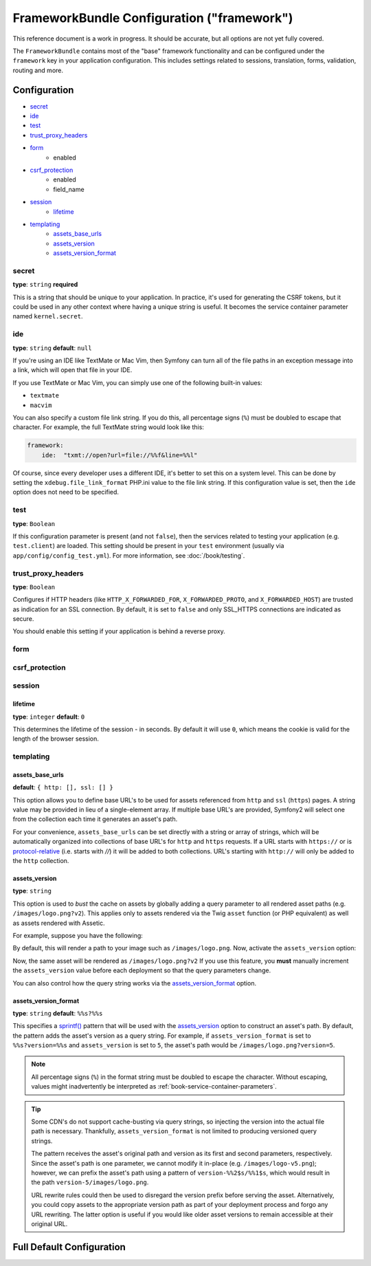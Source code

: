 .. index::
   single: Configuration reference; Framework

FrameworkBundle Configuration ("framework")
===========================================

This reference document is a work in progress. It should be accurate, but
all options are not yet fully covered.

The ``FrameworkBundle`` contains most of the "base" framework functionality
and can be configured under the ``framework`` key in your application configuration.
This includes settings related to sessions, translation, forms, validation,
routing and more.

Configuration
-------------

* `secret`_
* `ide`_
* `test`_
* `trust_proxy_headers`_
* `form`_
    * enabled
* `csrf_protection`_
    * enabled
    * field_name
* `session`_
    * `lifetime`_
* `templating`_
    * `assets_base_urls`_
    * `assets_version`_
    * `assets_version_format`_

secret
~~~~~~

**type**: ``string`` **required**

This is a string that should be unique to your application. In practice,
it's used for generating the CSRF tokens, but it could be used in any other
context where having a unique string is useful. It becomes the service container
parameter named ``kernel.secret``.

ide
~~~

**type**: ``string`` **default**: ``null``

If you're using an IDE like TextMate or Mac Vim, then Symfony can turn all
of the file paths in an exception message into a link, which will open that
file in your IDE.

If you use TextMate or Mac Vim, you can simply use one of the following built-in
values:

* ``textmate``
* ``macvim``

You can also specify a custom file link string. If you do this, all percentage
signs (``%``) must be doubled to escape that character. For example, the
full TextMate string would look like this:

.. code-block:: yaml

    framework:
        ide:  "txmt://open?url=file://%%f&line=%%l"

Of course, since every developer uses a different IDE, it's better to set
this on a system level. This can be done by setting the ``xdebug.file_link_format``
PHP.ini value to the file link string. If this configuration value is set, then
the ``ide`` option does not need to be specified.

.. _reference-framework-test:

test
~~~~

**type**: ``Boolean``

If this configuration parameter is present (and not ``false``), then the
services related to testing your application (e.g. ``test.client``) are loaded.
This setting should be present in your ``test`` environment (usually via
``app/config/config_test.yml``). For more information, see :doc:`/book/testing`.

trust_proxy_headers
~~~~~~~~~~~~~~~~~~~

**type**: ``Boolean``

Configures if HTTP headers (like ``HTTP_X_FORWARDED_FOR``, ``X_FORWARDED_PROTO``, and
``X_FORWARDED_HOST``) are trusted as indication for an SSL connection. By default, it is
set to ``false`` and only SSL_HTTPS connections are indicated as secure.

You should enable this setting if your application is behind a reverse proxy.

.. _reference-framework-form:

form
~~~~

csrf_protection
~~~~~~~~~~~~~~~

session
~~~~~~~

lifetime
........

**type**: ``integer`` **default**: ``0``

This determines the lifetime of the session - in seconds. By default it will use
``0``, which means the cookie is valid for the length of the browser session.

templating
~~~~~~~~~~

assets_base_urls
................

**default**: ``{ http: [], ssl: [] }``

This option allows you to define base URL's to be used for assets referenced
from ``http`` and ``ssl`` (``https``) pages. A string value may be provided in
lieu of a single-element array. If multiple base URL's are provided, Symfony2
will select one from the collection each time it generates an asset's path.

For your convenience, ``assets_base_urls`` can be set directly with a string or
array of strings, which will be automatically organized into collections of base
URL's for ``http`` and ``https`` requests. If a URL starts with ``https://`` or
is `protocol-relative`_ (i.e. starts with `//`) it will be added to both
collections. URL's starting with ``http://`` will only be added to the
``http`` collection.

.. versionadded:: 2.1
    Unlike most configuration blocks, successive values for ``assets_base_urls``
    will overwrite each other instead of being merged. This behavior was chosen
    because developers will typically define base URL's for each environment.
    Given that most projects tend to inherit configurations
    (e.g. ``config_test.yml`` imports ``config_dev.yml``) and/or share a common
    base configuration (i.e. ``config.yml``), merging could yield a set of base
    URL's for multiple environments.

.. _ref-framework-assets-version:

assets_version
..............

**type**: ``string``

This option is used to *bust* the cache on assets by globally adding a query
parameter to all rendered asset paths (e.g. ``/images/logo.png?v2``). This
applies only to assets rendered via the Twig ``asset`` function (or PHP equivalent)
as well as assets rendered with Assetic.

For example, suppose you have the following:

.. configuration-block::

    .. code-block:: html+jinja

        <img src="{{ asset('images/logo.png') }}" alt="Symfony!" />

    .. code-block:: php

        <img src="<?php echo $view['assets']->getUrl('images/logo.png') ?>" alt="Symfony!" />

By default, this will render a path to your image such as ``/images/logo.png``.
Now, activate the ``assets_version`` option:

.. configuration-block::

    .. code-block:: yaml

        # app/config/config.yml
        framework:
            # ...
            templating: { engines: ['twig'], assets_version: v2 }

    .. code-block:: xml

        <!-- app/config/config.xml -->
        <framework:templating assets-version="v2">
            <framework:engine id="twig" />
        </framework:templating>

    .. code-block:: php

        // app/config/config.php
        $container->loadFromExtension('framework', array(
            // ...
            'templating'      => array(
                'engines' => array('twig'),
                'assets_version' => 'v2',
            ),
        ));

Now, the same asset will be rendered as ``/images/logo.png?v2`` If you use
this feature, you **must** manually increment the ``assets_version`` value
before each deployment so that the query parameters change.

You can also control how the query string works via the `assets_version_format`_
option.

assets_version_format
.....................

**type**: ``string`` **default**: ``%%s?%%s``

This specifies a `sprintf()`_ pattern that will be used with the `assets_version`_
option to construct an asset's path. By default, the pattern adds the asset's
version as a query string. For example, if ``assets_version_format`` is set to
``%%s?version=%%s`` and ``assets_version`` is set to ``5``, the asset's path
would be ``/images/logo.png?version=5``.

.. note::

    All percentage signs (``%``) in the format string must be doubled to escape
    the character. Without escaping, values might inadvertently be interpreted
    as :ref:`book-service-container-parameters`.

.. tip::

    Some CDN's do not support cache-busting via query strings, so injecting the
    version into the actual file path is necessary. Thankfully, ``assets_version_format``
    is not limited to producing versioned query strings.

    The pattern receives the asset's original path and version as its first and
    second parameters, respectively. Since the asset's path is one parameter, we
    cannot modify it in-place (e.g. ``/images/logo-v5.png``); however, we can
    prefix the asset's path using a pattern of ``version-%%2$s/%%1$s``, which
    would result in the path ``version-5/images/logo.png``.

    URL rewrite rules could then be used to disregard the version prefix before
    serving the asset. Alternatively, you could copy assets to the appropriate
    version path as part of your deployment process and forgo any URL rewriting.
    The latter option is useful if you would like older asset versions to remain
    accessible at their original URL.

Full Default Configuration
--------------------------

.. configuration-block::

    .. code-block:: yaml

        framework:

            # general configuration
            trust_proxy_headers:  false
            secret:               ~ # Required
            ide:                  ~
            test:                 ~
            default_locale:       en

            # form configuration
            form:
                enabled:              true
            csrf_protection:
                enabled:              true
                field_name:           _token

            # esi configuration
            esi:
                enabled:              true

            # profiler configuration
            profiler:
                only_exceptions:      false
                only_master_requests:  false
                dsn:                  file:%kernel.cache_dir%/profiler
                username:
                password:
                lifetime:             86400
                matcher:
                    ip:                   ~

                    # use the urldecoded format
                    path:                 ~ # Example: ^/path to resource/
                    service:              ~

            # router configuration
            router:
                resource:             ~ # Required
                type:                 ~
                http_port:            80
                https_port:           443
                # if false, an empty URL will be generated if a route is missing required parameters
                strict_requirements:  %kernel.debug%

            # session configuration
            session:
                auto_start:           false
                storage_id:           session.storage.native
                handler_id:           session.handler.native_file
                name:                 ~
                cookie_lifetime:      ~
                cookie_path:          ~
                cookie_domain:        ~
                cookie_secure:        ~
                cookie_httponly:      ~
                gc_divisor:           ~
                gc_probability:       ~
                gc_maxlifetime:       ~
                save_path:            %kernel.cache_dir%/sessions

                # DEPRECATED! Please use: cookie_lifetime
                lifetime:             ~

                # DEPRECATED! Please use: cookie_path
                path:                 ~

                # DEPRECATED! Please use: cookie_domain
                domain:               ~

                # DEPRECATED! Please use: cookie_secure
                secure:               ~

                # DEPRECATED! Please use: cookie_httponly
                httponly:             ~

            # templating configuration
            templating:
                assets_version:       ~
                assets_version_format:  %%s?%%s
                hinclude_default_template:  ~
                form:
                    resources:

                        # Default:
                        - FrameworkBundle:Form
                assets_base_urls:
                    http:                 []
                    ssl:                  []
                cache:                ~
                engines:              # Required

                    # Example:
                    - twig
                loaders:              []
                packages:

                    # A collection of named packages
                    some_package_name:
                        version:              ~
                        version_format:       %%s?%%s
                        base_urls:
                            http:                 []
                            ssl:                  []

            # translator configuration
            translator:
                enabled:              true
                fallback:             en

            # validation configuration
            validation:
                enabled:              true
                cache:                ~
                enable_annotations:   false

            # annotation configuration
            annotations:
                cache:                file
                file_cache_dir:       "%kernel.cache_dir%/annotations"
                debug:                true

.. _`protocol-relative`: http://tools.ietf.org/html/rfc3986#section-4.2
.. _`sprintf()`: http://php.net/manual/en/function.sprintf.php
